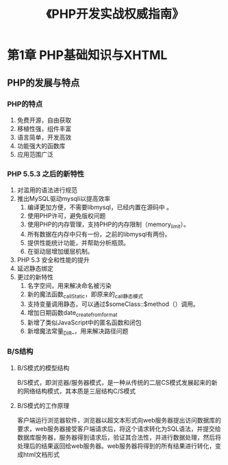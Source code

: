 #+TITLE: 《PHP开发实战权威指南》

* 第1章 PHP基础知识与XHTML
**  PHP的发展与特点
***  PHP的特点
1. 免费开源，自由获取
2. 移植性强，组件丰富
3. 语言简单，开发高效
4. 功能强大的函数库
5. 应用范围广泛
***  PHP 5.5.3 之后的新特性
1. 对滥用的语法进行规范
2. 推出MySQL驱动mysqli以提高效率
   1) 编译更加方便，不需要libmysql，已经内置在源码中 。
   2) 使用PHP许可，避免版权问题
   3) 使用PHP的内存管理，支持PHP的内存限制（memory_limit）。
   4) 所有数据在内存中只有一份，之前的libmysql有两份。
   5) 提供性能统计功能，并帮助分析瓶颈。
   6) 在驱动层增加缓层机制。
3. PHP 5.3 安全和性能的提升
4. 延迟静态绑定
5. 更过的新特性
   1) 名字空间，用来解决命名被污染
   2) 新的魔法函数_callStatic，即原来的_call静态模式
   3) 支持变量调用静态，可以通过$someClass::$method（）调用。
   4) 增加日期函数date_create_from_format
   5) 新增了类似JavaScript中的匿名函数和闭包
   6) 新增魔法常量_DIR_，用来解决路径问题
*** B/S结构
**** B/S模式的模型结构
B/S模式，即浏览器/服务器模式，是一种从传统的二层CS模式发展起来的新的网络结构模式，其本质是三层结构C/S模式
**** B/S模式的工作原理
客户端运行浏览器软件，浏览器以超文本形式向web服务器提出访问数据库的要求，web服务器接受客户端请求后，将这个请求转化为SQL语法，并提交给数据库服务器，服务器得到请求后，验证其合法性，并进行数据处理，然后将处理后的结果返回给web服务器。web服务器将得到的所有结果进行转化，变成html文档形式

